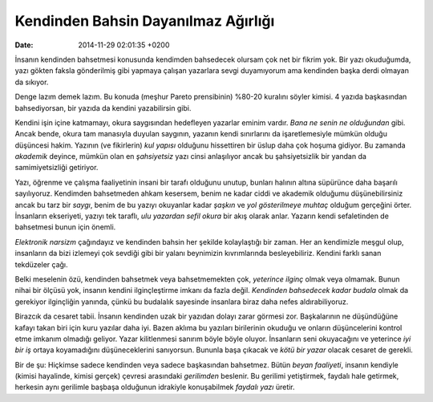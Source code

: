 ====================================
Kendinden Bahsin Dayanılmaz Ağırlığı
====================================

:date: 2014-11-29 02:01:35 +0200

.. :Author: Emin Reşah
.. :Date:   12741

İnsanın kendinden bahsetmesi konusunda kendimden bahsedecek olursam çok
net bir fikrim yok. Bir yazı okuduğumda, yazı gökten faksla gönderilmiş
gibi yapmaya çalışan yazarlara sevgi duyamıyorum ama kendinden başka
derdi olmayan da sıkıyor.

Denge lazım demek lazım. Bu konuda (meşhur Pareto prensibinin) %80-20
kuralını söyler kimisi. 4 yazıda başkasından bahsediyorsan, bir yazıda
da kendini yazabilirsin gibi.

Kendini işin içine katmamayı, okura saygısından hedefleyen yazarlar
eminim vardır. *Bana ne senin ne olduğundan* gibi. Ancak bende, okura
tam manasıyla duyulan saygının, yazanın kendi sınırlarını da
işaretlemesiyle mümkün olduğu düşüncesi hakim. Yazının (ve fikirlerin)
*kul yapısı* olduğunu hissettiren bir üslup daha çok hoşuma gidiyor. Bu
zamanda *akademik* deyince, mümkün olan en *şahsiyetsiz* yazı cinsi
anlaşılıyor ancak bu şahsiyetsizlik bir yandan da samimiyetsizliği
getiriyor.

Yazı, öğrenme ve çalışma faaliyetinin insani bir tarafı olduğunu unutup,
bunları halının altına süpürünce daha başarılı sayılıyoruz. Kendimden
bahsetmeden ahkam kesersem, benim ne kadar ciddi ve akademik olduğumu
düşünebilirsiniz ancak bu tarz bir *saygı*, benim de bu yazıyı okuyanlar
kadar *şaşkın* ve *yol gösterilmeye muhtaç* olduğum gerçeğini örter.
İnsanların ekseriyeti, yazıyı tek taraflı, *ulu yazardan sefil okura*
bir akış olarak anlar. Yazarın kendi sefaletinden de bahsetmesi bunun
için önemli.

*Elektronik narsizm* çağındayız ve kendinden bahsin her şekilde
kolaylaştığı bir zaman. Her an kendimizle meşgul olup, insanların da
bizi izlemeyi çok sevdiği gibi bir yalanı beynimizin kıvrımlarında
besleyebiliriz. Kendini farklı sanan tekdüzeler çağı.

Belki meselenin özü, kendinden bahsetmek veya bahsetmemekten çok,
*yeterince ilginç* olmak veya olmamak. Bunun nihai bir ölçüsü yok,
insanın kendini ilginçleştirme imkanı da fazla değil. *Kendinden
bahsedecek kadar budala* olmak da gerekiyor ilginçliğin yanında, çünkü
bu budalalık sayesinde insanlara biraz daha nefes aldırabiliyoruz.

Birazcık da cesaret tabii. İnsanın kendinden uzak bir yazıdan dolayı
zarar görmesi zor. Başkalarının ne düşündüğüne kafayı takan biri için
kuru yazılar daha iyi. Bazen aklıma bu yazıları birilerinin okuduğu ve
onların düşüncelerini kontrol etme imkanım olmadığı geliyor. Yazar
kilitlenmesi sanırım böyle böyle oluyor. İnsanların seni okuyacağını ve
yeterince *iyi bir iş* ortaya koyamadığını düşüneceklerini sanıyorsun.
Bununla başa çıkacak ve *kötü bir yazar* olacak cesaret de gerekli.

Bir de şu: Hiçkimse sadece kendinden veya sadece başkasından bahsetmez.
Bütün *beyan faaliyeti*, insanın kendiyle (kimisi hayalinde, kimisi
gerçek) çevresi arasındaki *gerilimden* beslenir. Bu gerilimi
yetiştirmek, faydalı hale getirmek, herkesin aynı gerilimle başbaşa
olduğunun idrakiyle konuşabilmek *faydalı yazı* üretir.
